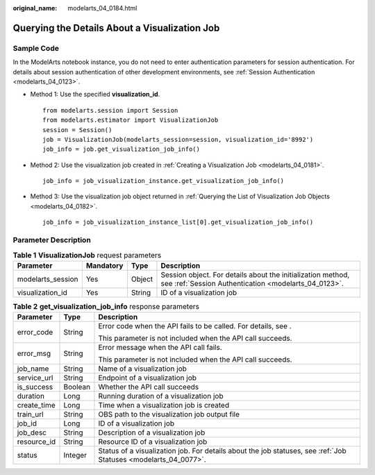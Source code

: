:original_name: modelarts_04_0184.html

.. _modelarts_04_0184:

Querying the Details About a Visualization Job
==============================================

Sample Code
-----------

In the ModelArts notebook instance, you do not need to enter authentication parameters for session authentication. For details about session authentication of other development environments, see :ref:`Session Authentication <modelarts_04_0123>`.

-  Method 1: Use the specified **visualization_id**.

   ::

      from modelarts.session import Session
      from modelarts.estimator import VisualizationJob
      session = Session()
      job = VisualizationJob(modelarts_session=session, visualization_id='8992')
      job_info = job.get_visualization_job_info()

-  Method 2: Use the visualization job created in :ref:`Creating a Visualization Job <modelarts_04_0181>`.

   ::

      job_info = job_visualization_instance.get_visualization_job_info()

-  Method 3: Use the visualization job object returned in :ref:`Querying the List of Visualization Job Objects <modelarts_04_0182>`.

   ::

      job_info = job_visualization_instance_list[0].get_visualization_job_info()

Parameter Description
---------------------

.. table:: **Table 1** **VisualizationJob** request parameters

   +-------------------+-----------+--------+---------------------------------------------------------------------------------------------------------------------+
   | Parameter         | Mandatory | Type   | Description                                                                                                         |
   +===================+===========+========+=====================================================================================================================+
   | modelarts_session | Yes       | Object | Session object. For details about the initialization method, see :ref:`Session Authentication <modelarts_04_0123>`. |
   +-------------------+-----------+--------+---------------------------------------------------------------------------------------------------------------------+
   | visualization_id  | Yes       | String | ID of a visualization job                                                                                           |
   +-------------------+-----------+--------+---------------------------------------------------------------------------------------------------------------------+

.. table:: **Table 2** **get_visualization_job_info** response parameters

   +-----------------------+-----------------------+-----------------------------------------------------------------------------------------------------------------+
   | Parameter             | Type                  | Description                                                                                                     |
   +=======================+=======================+=================================================================================================================+
   | error_code            | String                | Error code when the API fails to be called. For details, see .                                                  |
   |                       |                       |                                                                                                                 |
   |                       |                       | This parameter is not included when the API call succeeds.                                                      |
   +-----------------------+-----------------------+-----------------------------------------------------------------------------------------------------------------+
   | error_msg             | String                | Error message when the API call fails.                                                                          |
   |                       |                       |                                                                                                                 |
   |                       |                       | This parameter is not included when the API call succeeds.                                                      |
   +-----------------------+-----------------------+-----------------------------------------------------------------------------------------------------------------+
   | job_name              | String                | Name of a visualization job                                                                                     |
   +-----------------------+-----------------------+-----------------------------------------------------------------------------------------------------------------+
   | service_url           | String                | Endpoint of a visualization job                                                                                 |
   +-----------------------+-----------------------+-----------------------------------------------------------------------------------------------------------------+
   | is_success            | Boolean               | Whether the API call succeeds                                                                                   |
   +-----------------------+-----------------------+-----------------------------------------------------------------------------------------------------------------+
   | duration              | Long                  | Running duration of a visualization job                                                                         |
   +-----------------------+-----------------------+-----------------------------------------------------------------------------------------------------------------+
   | create_time           | Long                  | Time when a visualization job is created                                                                        |
   +-----------------------+-----------------------+-----------------------------------------------------------------------------------------------------------------+
   | train_url             | String                | OBS path to the visualization job output file                                                                   |
   +-----------------------+-----------------------+-----------------------------------------------------------------------------------------------------------------+
   | job_id                | Long                  | ID of a visualization job                                                                                       |
   +-----------------------+-----------------------+-----------------------------------------------------------------------------------------------------------------+
   | job_desc              | String                | Description of a visualization job                                                                              |
   +-----------------------+-----------------------+-----------------------------------------------------------------------------------------------------------------+
   | resource_id           | String                | Resource ID of a visualization job                                                                              |
   +-----------------------+-----------------------+-----------------------------------------------------------------------------------------------------------------+
   | status                | Integer               | Status of a visualization job. For details about the job statuses, see :ref:`Job Statuses <modelarts_04_0077>`. |
   +-----------------------+-----------------------+-----------------------------------------------------------------------------------------------------------------+
